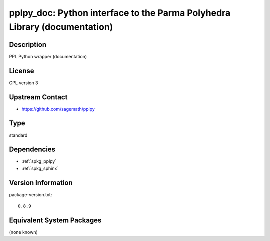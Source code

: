 .. _spkg_pplpy_doc:

pplpy_doc: Python interface to the Parma Polyhedra Library (documentation)
====================================================================================

Description
-----------

PPL Python wrapper (documentation)

License
-------

GPL version 3


Upstream Contact
----------------

-  https://github.com/sagemath/pplpy

Type
----

standard


Dependencies
------------

- :ref:`spkg_pplpy`
- :ref:`spkg_sphinx`

Version Information
-------------------

package-version.txt::

    0.8.9


Equivalent System Packages
--------------------------

(none known)

